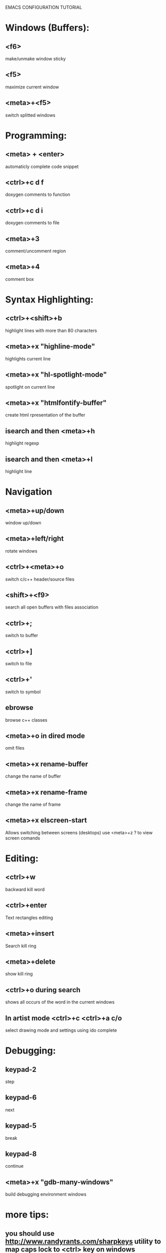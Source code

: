 
        
EMACS CONFIGURATION TUTORIAL


* Windows (Buffers):
** <f6>
   make/unmake window sticky
** <f5>
   maximize current window
** <meta>+<f5>
   switch splitted windows

* Programming:
** <meta> + <enter>
   automaticly complete code snippet
** <ctrl>+c d f
   doxygen comments to function
** <ctrl>+c d i
   doxygen comments to file
** <meta>+3
   comment/uncomment region
** <meta>+4
   comment box

* Syntax Highlighting:
** <ctrl>+<shift>+b
   highlight lines with more than 80 characters 
** <meta>+x "highline-mode"
   highlights current line
** <meta>+x "hl-spotlight-mode"
   spotlight on current line
** <meta>+x "htmlfontify-buffer"
   create html rpresentation of the buffer
** isearch and then <meta>+h
   highlight regexp
** isearch and then <meta>+l
   highlight line
* Navigation
** <meta>+up/down
   window up/down
** <meta>+left/right
   rotate windows 
** <ctrl>+<meta>+o
   switch c/c++ header/source files 
** <shift>+<f9>
   search all open buffers with files association  
** <ctrl>+;
   switch to buffer
** <ctrl>+]
   switch to file
** <ctrl>+'
   switch to symbol
** ebrowse
   browse c++ classes
** <meta>+o in dired mode
   omit files

** <meta>+x rename-buffer
   change the name of buffer
** <meta>+x rename-frame
   change the name of frame
** <meta>+x elscreen-start
   Allows switching between screens (desktops)
   use <meta>+z ? to view screen comands
* Editing:
** <ctrl>+w
   backward kill word
** <ctrl>+enter
   Text rectangles editing 
** <meta>+insert
   Search kill ring
** <meta>+delete
   show kill ring
** <ctrl>+o during search
   shows all occurs of the word in the current windows

** In artist mode <ctrl>+c <ctrl>+a c/o
   select drawing mode and settings using ido complete
* Debugging:
** keypad-2
   step
** keypad-6
   next
** keypad-5
   break
** keypad-8
   continue
** <meta>+x "gdb-many-windows"
   build debugging environment windows

* more tips:
** you should use http://www.randyrants.com/sharpkeys utility to map caps lock to <ctrl> key on windows

* Windows:
** <meta>+wheel up/down
   zoom in/out
** <control>+wheel up/down
   text increase/decrease

* Macros:
** <meta>+<f12>
   apply last keyboard macro to region
** <ctrl>+x =
   evaluate mathematical expression in selected region
   
* Emacs
** <ctr>+q
   like meta+x but with ido completion
* Info
** <meta>+=
   prints the number of lines and characters in the region
* Misc
** <meta>+x describe-face
